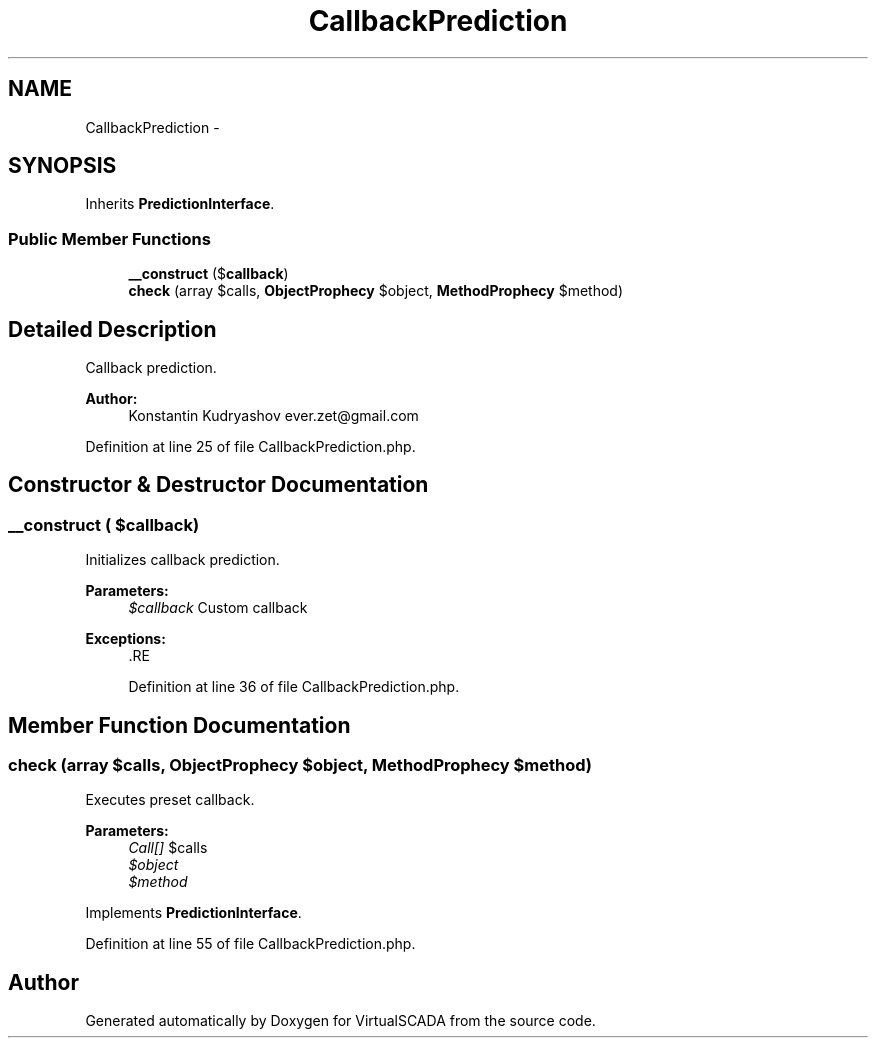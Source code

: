 .TH "CallbackPrediction" 3 "Tue Apr 14 2015" "Version 1.0" "VirtualSCADA" \" -*- nroff -*-
.ad l
.nh
.SH NAME
CallbackPrediction \- 
.SH SYNOPSIS
.br
.PP
.PP
Inherits \fBPredictionInterface\fP\&.
.SS "Public Member Functions"

.in +1c
.ti -1c
.RI "\fB__construct\fP ($\fBcallback\fP)"
.br
.ti -1c
.RI "\fBcheck\fP (array $calls, \fBObjectProphecy\fP $object, \fBMethodProphecy\fP $method)"
.br
.in -1c
.SH "Detailed Description"
.PP 
Callback prediction\&.
.PP
\fBAuthor:\fP
.RS 4
Konstantin Kudryashov ever.zet@gmail.com 
.RE
.PP

.PP
Definition at line 25 of file CallbackPrediction\&.php\&.
.SH "Constructor & Destructor Documentation"
.PP 
.SS "__construct ( $callback)"
Initializes callback prediction\&.
.PP
\fBParameters:\fP
.RS 4
\fI$callback\fP Custom callback
.RE
.PP
\fBExceptions:\fP
.RS 4
\fI\fP .RE
.PP

.PP
Definition at line 36 of file CallbackPrediction\&.php\&.
.SH "Member Function Documentation"
.PP 
.SS "check (array $calls, \fBObjectProphecy\fP $object, \fBMethodProphecy\fP $method)"
Executes preset callback\&.
.PP
\fBParameters:\fP
.RS 4
\fICall[]\fP $calls 
.br
\fI$object\fP 
.br
\fI$method\fP 
.RE
.PP

.PP
Implements \fBPredictionInterface\fP\&.
.PP
Definition at line 55 of file CallbackPrediction\&.php\&.

.SH "Author"
.PP 
Generated automatically by Doxygen for VirtualSCADA from the source code\&.
